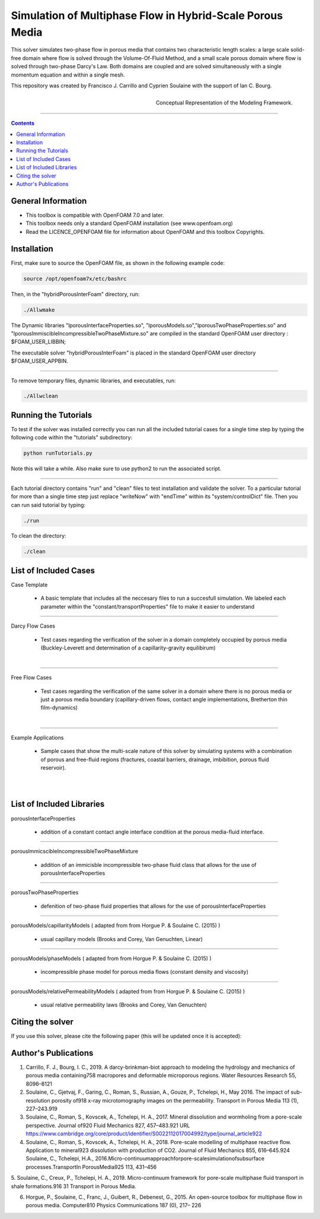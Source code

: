 ================================================================================
Simulation of Multiphase Flow in Hybrid-Scale Porous Media
================================================================================

This solver simulates two-phase flow in porous media that contains two characteristic length scales: a large scale solid-free domain where flow is solved through the Volume-Of-Fluid Method, and a small scale porous domain where flow is solved through two-phase Darcy's Law. Both domains are coupled and are solved simultaneously with a single momentum equation and within a single mesh.  

This repository was created by Francisco J. Carrillo and Cyprien Soulaine with the
support of Ian C. Bourg. 

.. figure:: /figures/conceptual.png
    :align: right
    :alt: alternate text
    :figclass: align-right

    Conceptual Representation of the Modeling Framework.

----------------------------------------------------------------------------

.. contents::


################################################################################
General Information
################################################################################

- This toolbox is compatible with OpenFOAM 7.0 and later.

- This toolbox needs only a standard OpenFOAM installation (see www.openfoam.org)

- Read the LICENCE_OPENFOAM file for information about OpenFOAM and this toolbox Copyrights.

################################################################################
Installation
################################################################################

First, make sure to source the OpenFOAM file, as shown in the following example code:

.. code-block:: bash

  source /opt/openfoam7x/etc/bashrc

Then, in the "hybridPorousInterFoam" directory, run: 

.. code-block:: bash

  ./Allwmake

The Dynamic libraries "lporousInterfaceProperties.so", "lporousModels.so","lporousTwoPhaseProperties.so" and "lporousImmiscibleIncompressibleTwoPhaseMixture.so" are compiled in the standard OpenFOAM user directory : $FOAM_USER_LIBBIN;

The executable solver "hybridPorousInterFoam" is placed in the standard OpenFOAM user directory $FOAM_USER_APPBIN.

----------------------------------------------------------------------------

To remove temporary files, dynamic libraries, and executables, run:

.. code-block:: bash

  ./Allwclean 

################################################################################
Running the Tutorials
################################################################################

To test if the solver was installed correctly you can run all the included tutorial cases for a single time step by typing the following code within the "tutorials" subdirectory:

.. code-block:: bash

  python runTutorials.py

Note this will take a while. Also make sure to use python2 to run the associated script.  

----------------------------------------------------------------------------

Each tutorial directory contains "run" and "clean" files to test installation and validate the solver. To a particular tutorial for more than a single time step just replace "writeNow" with "endTime" within its "system/controlDict" file. Then you can run said tutorial by typing:

.. code-block:: bash

  ./run

To clean the directory:

.. code-block:: bash

  ./clean

################################################################################
List of Included Cases
################################################################################

Case Template

    - A basic template that includes all the neccesary files to run 
      a succesfull simulation. We labeled each parameter within the
      "constant/transportProperties" file to make it easier to understand 

---------------------------------------------------------------------------- 

Darcy Flow Cases

    - Test cases regarding the verification of the solver in a domain
      completely occupied by porous media (Buckley-Leverett and
      determination of a capillarity-gravity equilibirum)

.. figure:: /figures/Darcy.png
    :align: right
    :alt: alternate text
    :figclass: align-right

----------------------------------------------------------------------------

Free Flow Cases

     - Test cases regarding the verification of the same solver in a
       domain where there is no porous media or just a porous media
       boundary (capillary-driven flows, contact angle implementations,
       Bretherton thin film-dynamics)

.. figure:: /figures/FreeFlow.png
    :align: right
    :alt: alternate text
    :figclass: align-right

----------------------------------------------------------------------------

Example Applications

     - Sample cases that show the multi-scale nature of this solver by
       simulating systems with a combination of porous and free-fluid
       regions (fractures, coastal barriers, drainage, imbibition,
       porous fluid reservoir).

.. figure:: /figures/coastalBarrier.png
    :align: right
    :alt: alternate text
    :figclass: align-right

.. figure:: /figures/fracture.png
    :align: right
    :alt: alternate text
    :figclass: align-right


################################################################################
List of Included Libraries
################################################################################

porousInterfaceProperties

     - addition of a constant contact angle interface condition at the porous media-fluid interface.

----------------------------------------------------------------------------

porousImmicscibleIncompressibleTwoPhaseMixture
              
     - addition of an immicisble incompressible two-phase fluid class that allows for the use of
       porousInterfaceProperties

----------------------------------------------------------------------------

porousTwoPhaseProperties
     
     - defenition of two-phase fluid properties that allows for the use of                                                         porousInterfaceProperties

----------------------------------------------------------------------------

porousModels/capillarityModels ( adapted from from Horgue P. & Soulaine C. (2015) )

     - usual capillary models (Brooks and Corey, Van Genuchten, Linear)

----------------------------------------------------------------------------

porousModels/phaseModels ( adapted from from Horgue P. & Soulaine C. (2015) ) 

     - incompressible phase model for porous media flows (constant density and viscosity)

----------------------------------------------------------------------------

porousModels/relativePermeabilityModels ( adapted from from Horgue P. & Soulaine C. (2015) )
     
     - usual relative permeability laws (Brooks and Corey, Van Genuchten)

################################################################################
Citing the solver
################################################################################

If you use this solver, please cite the following paper (this will be updated once it is accepted):

################################################################################
Author's Publications
################################################################################
1. Carrillo, F. J., Bourg, I. C., 2019. A darcy-brinkman-biot approach to modeling the hydrology and mechanics of porous media containing758 macropores and deformable microporous regions. Water Resources Research 55, 8096–8121

2. Soulaine, C., Gjetvaj, F., Garing, C., Roman, S., Russian, A., Gouze, P., Tchelepi, H., May 2016. The impact of sub-resolution porosity of918 x-ray microtomography images on the permeability. Transport in Porous Media 113 (1), 227–243.919

3. Soulaine, C., Roman, S., Kovscek, A., Tchelepi, H. A., 2017. Mineral dissolution and wormholing from a pore-scale perspective. Journal of920 Fluid Mechanics 827, 457–483.921 URL https://www.cambridge.org/core/product/identifier/S0022112017004992/type/journal_article922 

4. Soulaine, C., Roman, S., Kovscek, A., Tchelepi, H. A., 2018. Pore-scale modelling of multiphase reactive ﬂow. Application to mineral923 dissolution with production of CO2. Journal of Fluid Mechanics 855, 616–645.924 Soulaine, C., Tchelepi, H.A., 2016.Micro-continuumapproachforpore-scalesimulationofsubsurface processes.TransportIn PorousMedia925 113, 431–456

5. Soulaine, C., Creux, P., Tchelepi, H. A., 2019. Micro-continuum framework for pore-scale multiphase ﬂuid transport in shale formations.916 31
Transport in Porous Media.

6. Horgue, P., Soulaine, C., Franc, J., Guibert, R., Debenest, G., 2015. An open-source toolbox for multiphase ﬂow in porous media. Computer810 Physics Communications 187 (0), 217– 226

